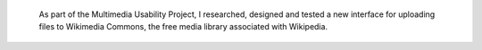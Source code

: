 .. title: Wikimedia Commons UploadWizard
.. category: projects-en
.. slug: uploadwizard
.. date: 2009-10-15T00:00:00
.. end: 2010-12-31T00:00:00
.. image: /images/upwiz.png
.. roles: designer, product manager
.. keywords: Wikimedia, Wikimedia Commons, licensing, multimedia, usability
.. draft: true


.. highlights::

    As part of the Multimedia Usability Project, I researched, designed and tested a new interface for uploading files to Wikimedia Commons, the free media library associated with Wikipedia.

